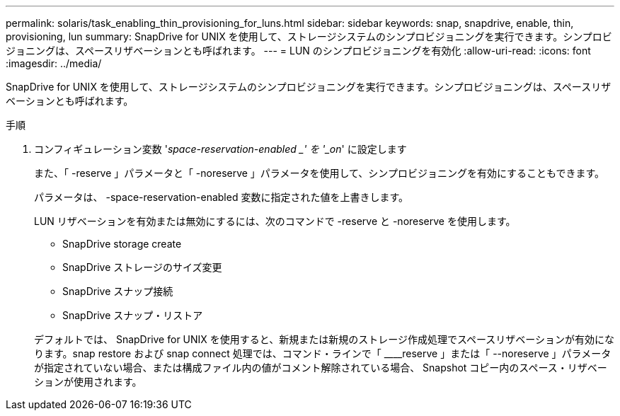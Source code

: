 ---
permalink: solaris/task_enabling_thin_provisioning_for_luns.html 
sidebar: sidebar 
keywords: snap, snapdrive, enable, thin, provisioning, lun 
summary: SnapDrive for UNIX を使用して、ストレージシステムのシンプロビジョニングを実行できます。シンプロビジョニングは、スペースリザベーションとも呼ばれます。 
---
= LUN のシンプロビジョニングを有効化
:allow-uri-read: 
:icons: font
:imagesdir: ../media/


[role="lead"]
SnapDrive for UNIX を使用して、ストレージシステムのシンプロビジョニングを実行できます。シンプロビジョニングは、スペースリザベーションとも呼ばれます。

.手順
. コンフィギュレーション変数 '_space-reservation-enabled _' を '_on_' に設定します
+
また、「 -reserve 」パラメータと「 -noreserve 」パラメータを使用して、シンプロビジョニングを有効にすることもできます。

+
パラメータは、 -space-reservation-enabled 変数に指定された値を上書きします。

+
LUN リザベーションを有効または無効にするには、次のコマンドで -reserve と -noreserve を使用します。

+
** SnapDrive storage create
** SnapDrive ストレージのサイズ変更
** SnapDrive スナップ接続
** SnapDrive スナップ・リストア


+
デフォルトでは、 SnapDrive for UNIX を使用すると、新規または新規のストレージ作成処理でスペースリザベーションが有効になります。snap restore および snap connect 処理では、コマンド・ラインで「 ____reserve 」または「 --noreserve 」パラメータが指定されていない場合、または構成ファイル内の値がコメント解除されている場合、 Snapshot コピー内のスペース・リザベーションが使用されます。


